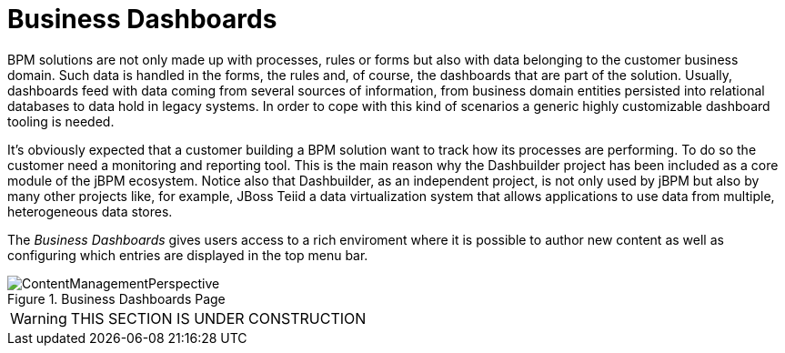 
[[_sect_bam_businessdashboards]]
= Business Dashboards

BPM solutions are not only made up with processes, rules or forms but also with data belonging to the customer business domain.
Such data is handled in the forms, the rules and, of course, the dashboards that are part of the solution.
Usually, dashboards feed with data coming from several sources of information, from business domain entities persisted into relational databases to data hold in legacy systems.
In order to cope with this kind of scenarios a generic highly customizable dashboard tooling is needed. 

It's obviously expected that a customer building a BPM solution want to track how its processes are performing.
To do so the customer need a monitoring and reporting tool.
This is the main reason why the Dashbuilder project has been included as a core module of the jBPM ecosystem.
Notice also that Dashbuilder, as an independent project, is not only used by jBPM but also by many other projects like, for example, JBoss Teiid a data virtualization system that allows applications to use data from multiple, heterogeneous data stores.

The _Business Dashboards_ gives users access to a rich enviroment where it is possible to author new content as well as configuring which entries
are displayed in the top menu bar.

.Business Dashboards Page
image::jbpmImages/BAM/ContentManagementPerspective.png[]

WARNING: THIS SECTION IS UNDER CONSTRUCTION
